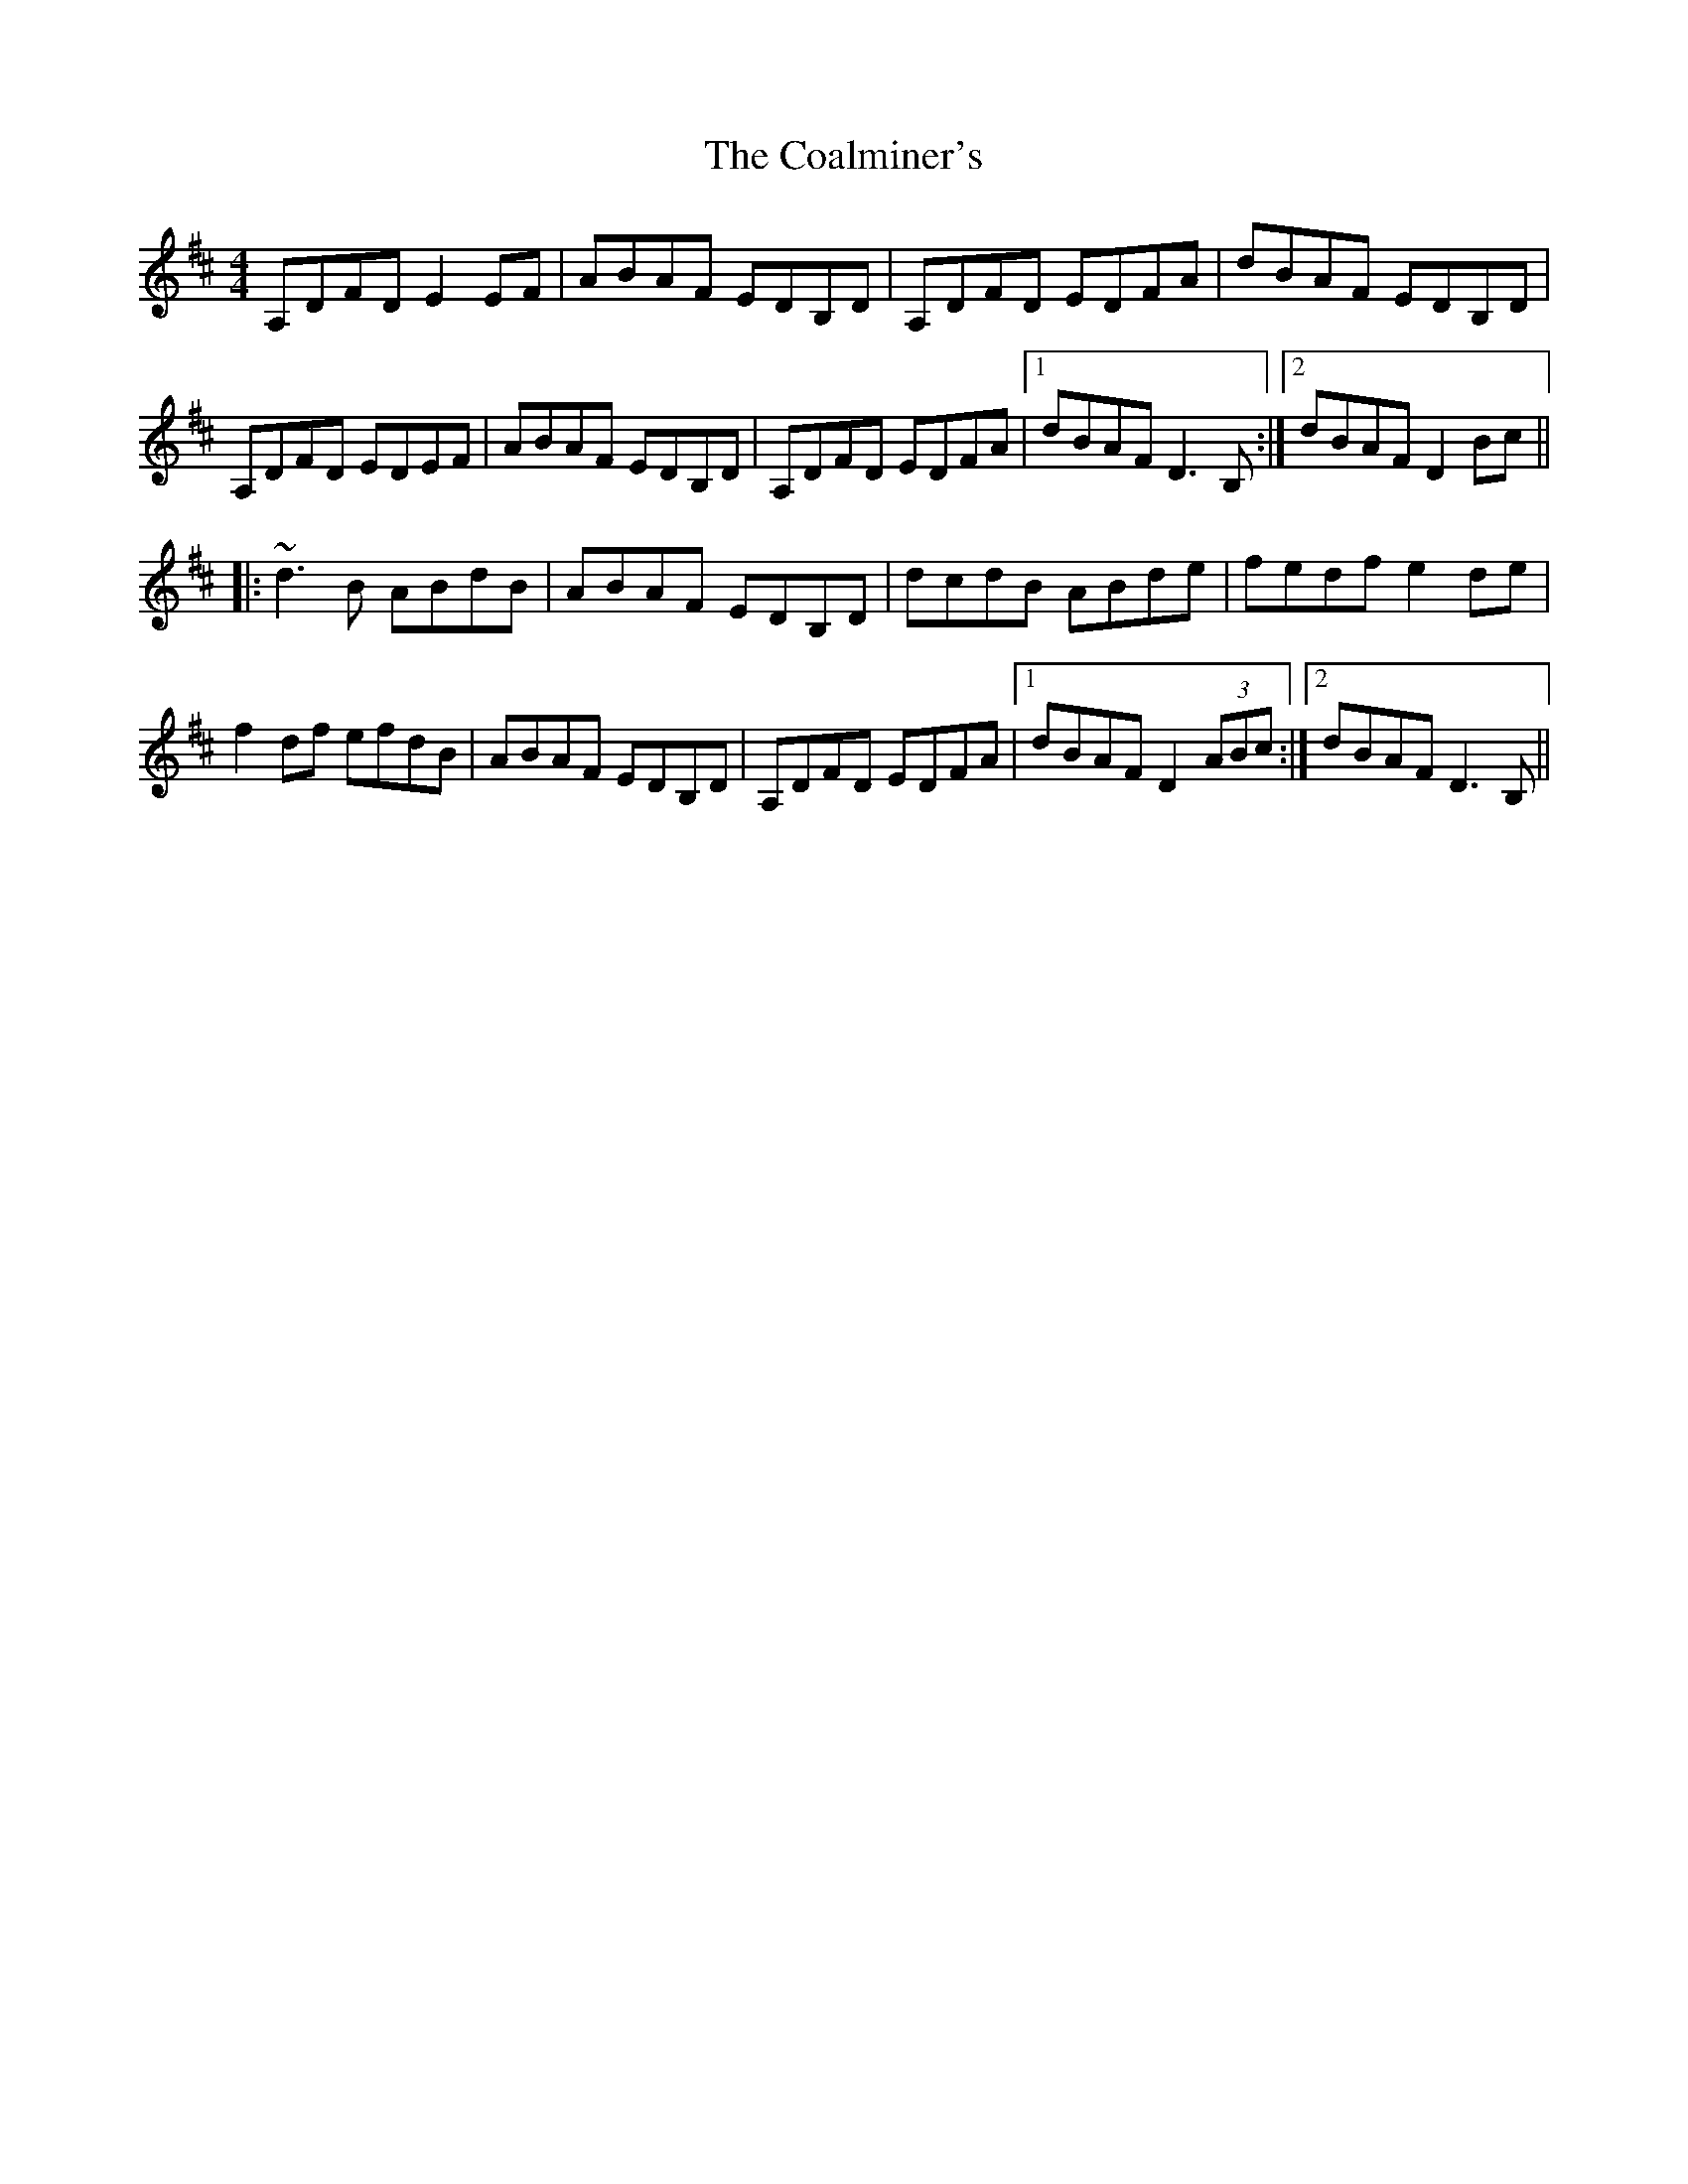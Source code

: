 X: 7490
T: Coalminer's, The
R: reel
M: 4/4
K: Dmajor
A,DFD E2EF|ABAF EDB,D|A,DFD EDFA|dBAF EDB,D|
A,DFD EDEF|ABAF EDB,D|A,DFD EDFA|1 dBAF D3B,:|2 dBAF D2Bc||
|:~d3B ABdB|ABAF EDB,D|dcdB ABde|fedf e2de|
f2df efdB|ABAF EDB,D|A,DFD EDFA|1 dBAF D2 (3ABc:|2 dBAF D3B,||

